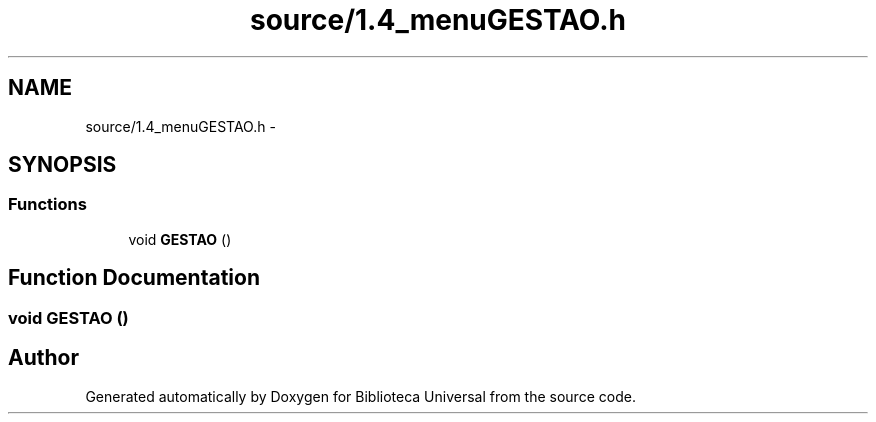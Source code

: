 .TH "source/1.4_menuGESTAO.h" 3 "Thu Dec 11 2014" "Version 1" "Biblioteca Universal" \" -*- nroff -*-
.ad l
.nh
.SH NAME
source/1.4_menuGESTAO.h \- 
.SH SYNOPSIS
.br
.PP
.SS "Functions"

.in +1c
.ti -1c
.RI "void \fBGESTAO\fP ()"
.br
.in -1c
.SH "Function Documentation"
.PP 
.SS "void GESTAO ()"

.SH "Author"
.PP 
Generated automatically by Doxygen for Biblioteca Universal from the source code\&.

